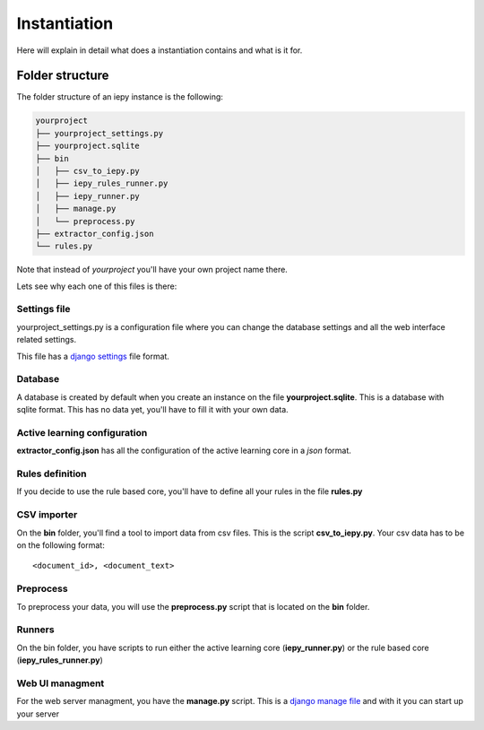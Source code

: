 Instantiation
=============

Here will explain in detail what does a instantiation contains and what is it for.

Folder structure
----------------

The folder structure of an iepy instance is the following:

.. code-block:: bash

    yourproject
    ├── yourproject_settings.py
    ├── yourproject.sqlite
    ├── bin
    │   ├── csv_to_iepy.py
    │   ├── iepy_rules_runner.py
    │   ├── iepy_runner.py
    │   ├── manage.py
    │   └── preprocess.py
    ├── extractor_config.json
    └── rules.py

Note that instead of *yourproject* you'll have your own project name there.

Lets see why each one of this files is there:


Settings file
.............

yourproject_settings.py is a configuration file where you can change the database
settings and all the web interface related settings. 

This file has a `django settings <https://docs.djangoproject.com/en/1.7/ref/settings/>`_ file format.

Database
........

A database is created by default when you create an instance on the file **yourproject.sqlite**.
This is a database with  sqlite format.  This has no data yet, you'll have to fill it with your own data.

Active learning configuration
.............................

**extractor_config.json** has all the configuration of the active learning core in a *json* format.

Rules definition
................

If you decide to use the rule based core, you'll have to define all your rules in the file **rules.py**

CSV importer
............

On the **bin** folder, you'll find a tool to import data from csv files. This is the script **csv_to_iepy.py**.
Your csv data has to be on the following format:

::
    
    <document_id>, <document_text>

Preprocess
..........

To preprocess your data, you will use the  **preprocess.py** script that is located on the **bin** folder.

Runners
.......

On the bin folder, you have scripts to run either the active learning core (**iepy_runner.py**) or the
rule based core (**iepy_rules_runner.py**)

Web UI managment
................

For the web server managment, you have the **manage.py** script. This is a `django manage file <https://docs.djangoproject.com/en/1.7/ref/django-admin/>`_ 
and with it you can start up your server
